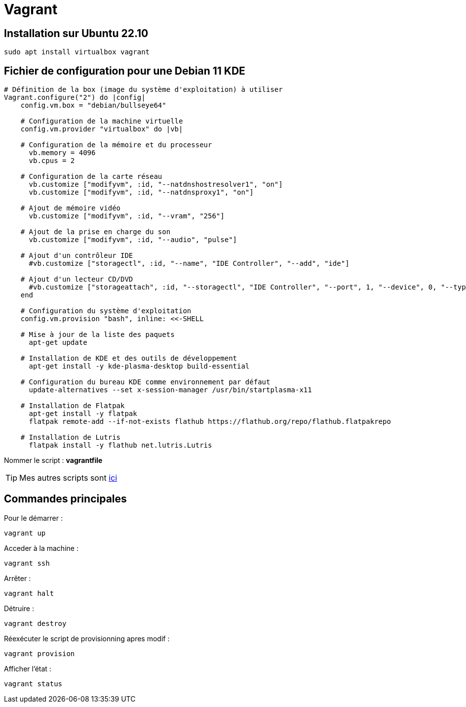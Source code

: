 = Vagrant

== Installation sur Ubuntu 22.10

[source,bash]
----
sudo apt install virtualbox vagrant
----

== Fichier de configuration pour une Debian 11 KDE

[source,ruby]
----
# Définition de la box (image du système d'exploitation) à utiliser
Vagrant.configure("2") do |config|
    config.vm.box = "debian/bullseye64"
    
    # Configuration de la machine virtuelle
    config.vm.provider "virtualbox" do |vb|

    # Configuration de la mémoire et du processeur
      vb.memory = 4096
      vb.cpus = 2
      
    # Configuration de la carte réseau
      vb.customize ["modifyvm", :id, "--natdnshostresolver1", "on"]
      vb.customize ["modifyvm", :id, "--natdnsproxy1", "on"]

    # Ajout de mémoire vidéo
      vb.customize ["modifyvm", :id, "--vram", "256"]

    # Ajout de la prise en charge du son
      vb.customize ["modifyvm", :id, "--audio", "pulse"]

    # Ajout d'un contrôleur IDE
      #vb.customize ["storagectl", :id, "--name", "IDE Controller", "--add", "ide"]

    # Ajout d'un lecteur CD/DVD
      #vb.customize ["storageattach", :id, "--storagectl", "IDE Controller", "--port", 1, "--device", 0, "--type", "dvddrive", "--medium", "emptydrive"]
    end
    
    # Configuration du système d'exploitation
    config.vm.provision "bash", inline: <<-SHELL

    # Mise à jour de la liste des paquets
      apt-get update
      
    # Installation de KDE et des outils de développement
      apt-get install -y kde-plasma-desktop build-essential
      
    # Configuration du bureau KDE comme environnement par défaut
      update-alternatives --set x-session-manager /usr/bin/startplasma-x11

    # Installation de Flatpak
      apt-get install -y flatpak
      flatpak remote-add --if-not-exists flathub https://flathub.org/repo/flathub.flatpakrepo

    # Installation de Lutris
      flatpak install -y flathub net.lutris.Lutris
----

Nommer le script : *vagrantfile*

TIP: Mes autres scripts sont https://github.com/nahsiy/vagrantfile[ici]

== Commandes principales

Pour le démarrer :

[source,bash]
----
vagrant up
----

Acceder à la machine :

[source,bash]
----
vagrant ssh
----

Arrêter :

[source,bash]
----
vagrant halt
----

Détruire :

[source,bash]
----
vagrant destroy
----

Réexécuter le script de provisionning apres modif :

[source,bash]
----
vagrant provision
----

Afficher l'état :

[source,bash]
----
vagrant status
----